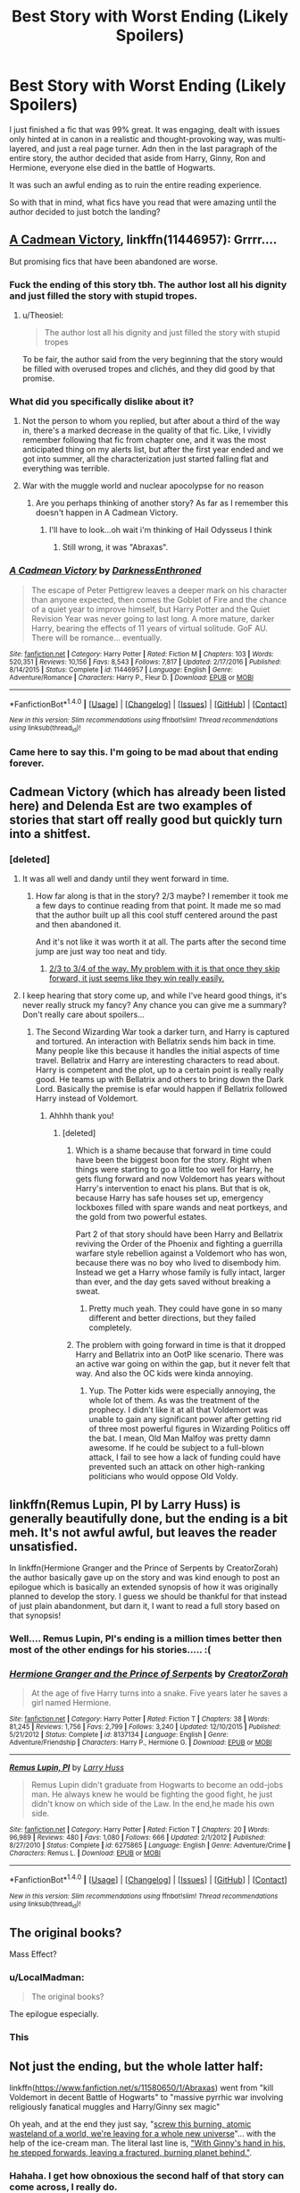 #+TITLE: Best Story with Worst Ending (Likely Spoilers)

* Best Story with Worst Ending (Likely Spoilers)
:PROPERTIES:
:Author: goodlife23
:Score: 29
:DateUnix: 1487709683.0
:DateShort: 2017-Feb-22
:FlairText: Discussion
:END:
I just finished a fic that was 99% great. It was engaging, dealt with issues only hinted at in canon in a realistic and thought-provoking way, was multi-layered, and just a real page turner. Adn then in the last paragraph of the entire story, the author decided that aside from Harry, Ginny, Ron and Hermione, everyone else died in the battle of Hogwarts.

It was such an awful ending as to ruin the entire reading experience.

So with that in mind, what fics have you read that were amazing until the author decided to just botch the landing?


** [[https://www.fanfiction.net/s/11446957/1/A-Cadmean-Victory][A Cadmean Victory]], linkffn(11446957): Grrrr....

But promising fics that have been abandoned are worse.
:PROPERTIES:
:Author: InquisitorCOC
:Score: 20
:DateUnix: 1487716015.0
:DateShort: 2017-Feb-22
:END:

*** Fuck the ending of this story tbh. The author lost all his dignity and just filled the story with stupid tropes.
:PROPERTIES:
:Author: ItsSpicee
:Score: 9
:DateUnix: 1487716861.0
:DateShort: 2017-Feb-22
:END:

**** u/Theosiel:
#+begin_quote
  The author lost all his dignity and just filled the story with stupid tropes
#+end_quote

To be fair, the author said from the very beginning that the story would be filled with overused tropes and clichés, and they did good by that promise.
:PROPERTIES:
:Author: Theosiel
:Score: 6
:DateUnix: 1487756420.0
:DateShort: 2017-Feb-22
:END:


*** What did you specifically dislike about it?
:PROPERTIES:
:Author: T0lias
:Score: 4
:DateUnix: 1487716756.0
:DateShort: 2017-Feb-22
:END:

**** Not the person to whom you replied, but after about a third of the way in, there's a marked decrease in the quality of that fic. Like, I vividly remember following that fic from chapter one, and it was the most anticipated thing on my alerts list, but after the first year ended and we got into summer, all the characterization just started falling flat and everything was terrible.
:PROPERTIES:
:Author: sephirothrr
:Score: 1
:DateUnix: 1487915305.0
:DateShort: 2017-Feb-24
:END:


**** War with the muggle world and nuclear apocolypse for no reason
:PROPERTIES:
:Author: flingerdinger
:Score: -5
:DateUnix: 1487730377.0
:DateShort: 2017-Feb-22
:END:

***** Are you perhaps thinking of another story? As far as I remember this doesn't happen in A Cadmean Victory.
:PROPERTIES:
:Author: T0lias
:Score: 11
:DateUnix: 1487731538.0
:DateShort: 2017-Feb-22
:END:

****** I'll have to look...oh wait i'm thinking of Hail Odysseus I think
:PROPERTIES:
:Author: flingerdinger
:Score: -1
:DateUnix: 1487741281.0
:DateShort: 2017-Feb-22
:END:

******* Still wrong, it was "Abraxas".
:PROPERTIES:
:Author: InquisitorCOC
:Score: 6
:DateUnix: 1487774273.0
:DateShort: 2017-Feb-22
:END:


*** [[http://www.fanfiction.net/s/11446957/1/][*/A Cadmean Victory/*]] by [[https://www.fanfiction.net/u/7037477/DarknessEnthroned][/DarknessEnthroned/]]

#+begin_quote
  The escape of Peter Pettigrew leaves a deeper mark on his character than anyone expected, then comes the Goblet of Fire and the chance of a quiet year to improve himself, but Harry Potter and the Quiet Revision Year was never going to last long. A more mature, darker Harry, bearing the effects of 11 years of virtual solitude. GoF AU. There will be romance... eventually.
#+end_quote

^{/Site/: [[http://www.fanfiction.net/][fanfiction.net]] *|* /Category/: Harry Potter *|* /Rated/: Fiction M *|* /Chapters/: 103 *|* /Words/: 520,351 *|* /Reviews/: 10,156 *|* /Favs/: 8,543 *|* /Follows/: 7,817 *|* /Updated/: 2/17/2016 *|* /Published/: 8/14/2015 *|* /Status/: Complete *|* /id/: 11446957 *|* /Language/: English *|* /Genre/: Adventure/Romance *|* /Characters/: Harry P., Fleur D. *|* /Download/: [[http://www.ff2ebook.com/old/ffn-bot/index.php?id=11446957&source=ff&filetype=epub][EPUB]] or [[http://www.ff2ebook.com/old/ffn-bot/index.php?id=11446957&source=ff&filetype=mobi][MOBI]]}

--------------

*FanfictionBot*^{1.4.0} *|* [[[https://github.com/tusing/reddit-ffn-bot/wiki/Usage][Usage]]] | [[[https://github.com/tusing/reddit-ffn-bot/wiki/Changelog][Changelog]]] | [[[https://github.com/tusing/reddit-ffn-bot/issues/][Issues]]] | [[[https://github.com/tusing/reddit-ffn-bot/][GitHub]]] | [[[https://www.reddit.com/message/compose?to=tusing][Contact]]]

^{/New in this version: Slim recommendations using/ ffnbot!slim! /Thread recommendations using/ linksub(thread_id)!}
:PROPERTIES:
:Author: FanfictionBot
:Score: 2
:DateUnix: 1487716022.0
:DateShort: 2017-Feb-22
:END:


*** Came here to say this. I'm going to be mad about that ending forever.
:PROPERTIES:
:Author: whatalameusername
:Score: 2
:DateUnix: 1487718184.0
:DateShort: 2017-Feb-22
:END:


** Cadmean Victory (which has already been listed here) and Delenda Est are two examples of stories that start off really good but quickly turn into a shitfest.
:PROPERTIES:
:Author: ItsSpicee
:Score: 11
:DateUnix: 1487716934.0
:DateShort: 2017-Feb-22
:END:

*** [deleted]
:PROPERTIES:
:Score: 10
:DateUnix: 1487721720.0
:DateShort: 2017-Feb-22
:END:

**** It was all well and dandy until they went forward in time.
:PROPERTIES:
:Author: ItsSpicee
:Score: 16
:DateUnix: 1487723018.0
:DateShort: 2017-Feb-22
:END:

***** How far along is that in the story? 2/3 maybe? I remember it took me a few days to continue reading from that point. It made me so mad that the author built up all this cool stuff centered around the past and then abandoned it.

And it's not like it was worth it at all. The parts after the second time jump are just way too neat and tidy.
:PROPERTIES:
:Author: Deathcrow
:Score: 2
:DateUnix: 1487755971.0
:DateShort: 2017-Feb-22
:END:

****** [[/spoiler][2/3 to 3/4 of the way. My problem with it is that once they skip forward, it just seems like they win really easily.]]
:PROPERTIES:
:Score: 3
:DateUnix: 1487786866.0
:DateShort: 2017-Feb-22
:END:


**** I keep hearing that story come up, and while I've heard good things, it's never really struck my fancy? Any chance you can give me a summary? Don't really care about spoilers...
:PROPERTIES:
:Author: th3irin
:Score: 3
:DateUnix: 1487722381.0
:DateShort: 2017-Feb-22
:END:

***** The Second Wizarding War took a darker turn, and Harry is captured and tortured. An interaction with Bellatrix sends him back in time. Many people like this because it handles the initial aspects of time travel. Bellatrix and Harry are interesting characters to read about. Harry is competent and the plot, up to a certain point is really really good. He teams up with Bellatrix and others to bring down the Dark Lord. Basically the premise is efar would happen if Bellatrix followed Harry instead of Voldemort.
:PROPERTIES:
:Author: _awesaum_
:Score: 5
:DateUnix: 1487726428.0
:DateShort: 2017-Feb-22
:END:

****** Ahhhh thank you!
:PROPERTIES:
:Author: th3irin
:Score: 1
:DateUnix: 1487727448.0
:DateShort: 2017-Feb-22
:END:

******* [deleted]
:PROPERTIES:
:Score: 8
:DateUnix: 1487729877.0
:DateShort: 2017-Feb-22
:END:

******** Which is a shame because that forward in time could have been the biggest boon for the story. Right when things were starting to go a little too well for Harry, he gets flung forward and now Voldemort has years without Harry's intervention to enact his plans. But that is ok, because Harry has safe houses set up, emergency lockboxes filled with spare wands and neat portkeys, and the gold from two powerful estates.

Part 2 of that story should have been Harry and Bellatrix reviving the Order of the Phoenix and fighting a guerrilla warfare style rebellion against a Voldemort who has won, because there was no boy who lived to disembody him. Instead we get a Harry whose family is fully intact, larger than ever, and the day gets saved without breaking a sweat.
:PROPERTIES:
:Author: Ocdar
:Score: 8
:DateUnix: 1487771118.0
:DateShort: 2017-Feb-22
:END:

********* Pretty much yeah. They could have gone in so many different and better directions, but they failed completely.
:PROPERTIES:
:Score: 5
:DateUnix: 1487771608.0
:DateShort: 2017-Feb-22
:END:


******** The problem with going forward in time is that it dropped Harry and Bellatrix into an OotP like scenario. There was an active war going on within the gap, but it never felt that way. And also the OC kids were kinda annoying.
:PROPERTIES:
:Author: _awesaum_
:Score: 1
:DateUnix: 1487818671.0
:DateShort: 2017-Feb-23
:END:

********* Yup. The Potter kids were especially annoying, the whole lot of them. As was the treatment of the prophecy. I didn't like it at all that Voldemort was unable to gain any significant power after getting rid of three most powerful figures in Wizarding Politics off the bat. I mean, Old Man Malfoy was pretty damn awesome. If he could be subject to a full-blown attack, I fail to see how a lack of funding could have prevented such an attack on other high-ranking politicians who would oppose Old Voldy.
:PROPERTIES:
:Score: 1
:DateUnix: 1487852050.0
:DateShort: 2017-Feb-23
:END:


** linkffn(Remus Lupin, PI by Larry Huss) is generally beautifully done, but the ending is a bit meh. It's not awful awful, but leaves the reader unsatisfied.

In linkffn(Hermione Granger and the Prince of Serpents by CreatorZorah) the author basically gave up on the story and was kind enough to post an epilogue which is basically an extended synopsis of how it was originally planned to develop the story. I guess we should be thankful for that instead of just plain abandonment, but darn it, I want to read a full story based on that synopsis!
:PROPERTIES:
:Author: AhoraMuchachoLiberta
:Score: 9
:DateUnix: 1487718600.0
:DateShort: 2017-Feb-22
:END:

*** Well.... Remus Lupin, PI's ending is a million times better then most of the other endings for his stories..... :(
:PROPERTIES:
:Author: Evilsbane
:Score: 3
:DateUnix: 1487723376.0
:DateShort: 2017-Feb-22
:END:


*** [[http://www.fanfiction.net/s/8137134/1/][*/Hermione Granger and the Prince of Serpents/*]] by [[https://www.fanfiction.net/u/3841564/CreatorZorah][/CreatorZorah/]]

#+begin_quote
  At the age of five Harry turns into a snake. Five years later he saves a girl named Hermione.
#+end_quote

^{/Site/: [[http://www.fanfiction.net/][fanfiction.net]] *|* /Category/: Harry Potter *|* /Rated/: Fiction T *|* /Chapters/: 38 *|* /Words/: 81,245 *|* /Reviews/: 1,756 *|* /Favs/: 2,799 *|* /Follows/: 3,240 *|* /Updated/: 12/10/2015 *|* /Published/: 5/21/2012 *|* /Status/: Complete *|* /id/: 8137134 *|* /Language/: English *|* /Genre/: Adventure/Friendship *|* /Characters/: Harry P., Hermione G. *|* /Download/: [[http://www.ff2ebook.com/old/ffn-bot/index.php?id=8137134&source=ff&filetype=epub][EPUB]] or [[http://www.ff2ebook.com/old/ffn-bot/index.php?id=8137134&source=ff&filetype=mobi][MOBI]]}

--------------

[[http://www.fanfiction.net/s/6275865/1/][*/Remus Lupin, PI/*]] by [[https://www.fanfiction.net/u/2062884/Larry-Huss][/Larry Huss/]]

#+begin_quote
  Remus Lupin didn't graduate from Hogwarts to become an odd-jobs man. He always knew he would be fighting the good fight, he just didn't know on which side of the Law. In the end,he made his own side.
#+end_quote

^{/Site/: [[http://www.fanfiction.net/][fanfiction.net]] *|* /Category/: Harry Potter *|* /Rated/: Fiction T *|* /Chapters/: 20 *|* /Words/: 96,989 *|* /Reviews/: 480 *|* /Favs/: 1,080 *|* /Follows/: 666 *|* /Updated/: 2/1/2012 *|* /Published/: 8/27/2010 *|* /Status/: Complete *|* /id/: 6275865 *|* /Language/: English *|* /Genre/: Adventure/Crime *|* /Characters/: Remus L. *|* /Download/: [[http://www.ff2ebook.com/old/ffn-bot/index.php?id=6275865&source=ff&filetype=epub][EPUB]] or [[http://www.ff2ebook.com/old/ffn-bot/index.php?id=6275865&source=ff&filetype=mobi][MOBI]]}

--------------

*FanfictionBot*^{1.4.0} *|* [[[https://github.com/tusing/reddit-ffn-bot/wiki/Usage][Usage]]] | [[[https://github.com/tusing/reddit-ffn-bot/wiki/Changelog][Changelog]]] | [[[https://github.com/tusing/reddit-ffn-bot/issues/][Issues]]] | [[[https://github.com/tusing/reddit-ffn-bot/][GitHub]]] | [[[https://www.reddit.com/message/compose?to=tusing][Contact]]]

^{/New in this version: Slim recommendations using/ ffnbot!slim! /Thread recommendations using/ linksub(thread_id)!}
:PROPERTIES:
:Author: FanfictionBot
:Score: 1
:DateUnix: 1487718638.0
:DateShort: 2017-Feb-22
:END:


** The original books?

Mass Effect?
:PROPERTIES:
:Author: Huntrrz
:Score: 32
:DateUnix: 1487710938.0
:DateShort: 2017-Feb-22
:END:

*** u/LocalMadman:
#+begin_quote
  The original books?
#+end_quote

The epilogue especially.
:PROPERTIES:
:Author: LocalMadman
:Score: 14
:DateUnix: 1487773971.0
:DateShort: 2017-Feb-22
:END:


*** This
:PROPERTIES:
:Author: flingerdinger
:Score: -2
:DateUnix: 1487730334.0
:DateShort: 2017-Feb-22
:END:


** Not just the ending, but the whole latter half:

linkffn([[https://www.fanfiction.net/s/11580650/1/Abraxas]]) went from "kill Voldemort in decent Battle of Hogwarts" to "massive pyrrhic war involving religiously fanatical muggles and Harry/Ginny sex magic"

Oh yeah, and at the end they just say, "[[/spoiler][screw this burning, atomic wasteland of a world, we're leaving for a whole new universe]]"... with the help of the ice-cream man. The literal last line is, [[/spoiler]["With Ginny's hand in his, he stepped forwards, leaving a fractured, burning planet behind."]].
:PROPERTIES:
:Author: Ember_Rising
:Score: 7
:DateUnix: 1487734463.0
:DateShort: 2017-Feb-22
:END:

*** Hahaha. I get how obnoxious the second half of that story can come across, I really do.

It was, however, quite fresh. For all that you hear about muggles vs wizards, few authors attempt to write such a conflict. I enjoyed reading about it, even though the muggle/wizard war was presented as a bit less important than the Harry/Ginny banging XD. And the last chapter was really contrived.

But, yeah, most of that stuff (one dimensional ultimate evil villains, massive amounts of H/G sex) comes with every story by Brennus. The trick is not to take it too seriously and just enjoy the trainwreck-like ride.
:PROPERTIES:
:Author: T0lias
:Score: 3
:DateUnix: 1487739680.0
:DateShort: 2017-Feb-22
:END:


*** [[http://www.fanfiction.net/s/11580650/1/][*/Abraxas/*]] by [[https://www.fanfiction.net/u/4577618/Brennus][/Brennus/]]

#+begin_quote
  It started with a surprising proposals from an unexpected source, but that was only the beginning. Soon, Harry finds himself dealing with forces beyond his imagination and dreams, and ultimately finds that the world is not what he believed it to be.
#+end_quote

^{/Site/: [[http://www.fanfiction.net/][fanfiction.net]] *|* /Category/: Harry Potter *|* /Rated/: Fiction M *|* /Chapters/: 25 *|* /Words/: 201,342 *|* /Reviews/: 766 *|* /Favs/: 515 *|* /Follows/: 520 *|* /Updated/: 3/11/2016 *|* /Published/: 10/26/2015 *|* /Status/: Complete *|* /id/: 11580650 *|* /Language/: English *|* /Genre/: Adventure *|* /Characters/: <Harry P., Ginny W.> <Hermione G., Ron W.> *|* /Download/: [[http://www.ff2ebook.com/old/ffn-bot/index.php?id=11580650&source=ff&filetype=epub][EPUB]] or [[http://www.ff2ebook.com/old/ffn-bot/index.php?id=11580650&source=ff&filetype=mobi][MOBI]]}

--------------

*FanfictionBot*^{1.4.0} *|* [[[https://github.com/tusing/reddit-ffn-bot/wiki/Usage][Usage]]] | [[[https://github.com/tusing/reddit-ffn-bot/wiki/Changelog][Changelog]]] | [[[https://github.com/tusing/reddit-ffn-bot/issues/][Issues]]] | [[[https://github.com/tusing/reddit-ffn-bot/][GitHub]]] | [[[https://www.reddit.com/message/compose?to=tusing][Contact]]]

^{/New in this version: Slim recommendations using/ ffnbot!slim! /Thread recommendations using/ linksub(thread_id)!}
:PROPERTIES:
:Author: FanfictionBot
:Score: 1
:DateUnix: 1487787284.0
:DateShort: 2017-Feb-22
:END:


** linkffn(Unsung Hero by MeghanReviews) isn't that great to begin with, but its ending is simply awful.

linkffn(Fantastic Elves and Where to Find Them) is fantastic. linkffn(The Handbook of Elf Psychology) starts to wear the concept thin. But the sequel's ending is just ...odd. After a book and a half of making it clear that Harry doesn't care about wizards and tends to leave a bit of a mess behind him, everything is resolved /too/ neatly and quickly.
:PROPERTIES:
:Score: 12
:DateUnix: 1487712210.0
:DateShort: 2017-Feb-22
:END:

*** Unsung Hero is the definition of a good story with an ending so terrible it taints your view of the story as a whole. The ending literally makes me angry just thinking about it to this day. I will never recommend that fic because of the terrible, horrible, no good, very bad ending.
:PROPERTIES:
:Score: 14
:DateUnix: 1487713731.0
:DateShort: 2017-Feb-22
:END:

**** [deleted]
:PROPERTIES:
:Score: 5
:DateUnix: 1487717882.0
:DateShort: 2017-Feb-22
:END:

***** Exactly. NOTHING is satisfying about that story. Absolutely NOTHING. It has a terrible ending, is a waste of a story, and the sequel was never finished so you didn't even get closure on THAT.
:PROPERTIES:
:Score: 5
:DateUnix: 1487722323.0
:DateShort: 2017-Feb-22
:END:

****** If the end really defined the story as a whole, then perhaps the story wasn't worth reading in the first place.
:PROPERTIES:
:Author: Conneron
:Score: 1
:DateUnix: 1487819978.0
:DateShort: 2017-Feb-23
:END:


***** The story has caught my attention a couple of times, but I never read it. It seems it was a good decision.

I don't mind getting spoiled, so, if you don't mind, how does it end?
:PROPERTIES:
:Author: will1707
:Score: 2
:DateUnix: 1487739481.0
:DateShort: 2017-Feb-22
:END:

****** [deleted]
:PROPERTIES:
:Score: 1
:DateUnix: 1487741591.0
:DateShort: 2017-Feb-22
:END:

******* I feel like that would be an interesting story, after a while both Riddle and Harry are Way more powerful than they were before. Could be a humor story with them getting into shenanigans.
:PROPERTIES:
:Author: Missing_Minus
:Score: 1
:DateUnix: 1487808378.0
:DateShort: 2017-Feb-23
:END:


**** This is the classic response for these kinds of threads.
:PROPERTIES:
:Author: __Pers
:Score: 2
:DateUnix: 1487772921.0
:DateShort: 2017-Feb-22
:END:


*** [[http://www.fanfiction.net/s/8197451/1/][*/Fantastic Elves and Where to Find Them/*]] by [[https://www.fanfiction.net/u/651163/evansentranced][/evansentranced/]]

#+begin_quote
  After the Dursleys abandon six year old Harry in a park in Kent, Harry comes to the realization that he is an elf. Not a house elf, though. A forest elf. Never mind wizards vs muggles; Harry has his own thing going on. Character study, pre-Hogwarts, NOT a creature!fic, slightly cracky.
#+end_quote

^{/Site/: [[http://www.fanfiction.net/][fanfiction.net]] *|* /Category/: Harry Potter *|* /Rated/: Fiction T *|* /Chapters/: 12 *|* /Words/: 38,289 *|* /Reviews/: 785 *|* /Favs/: 3,483 *|* /Follows/: 1,331 *|* /Updated/: 9/8/2012 *|* /Published/: 6/8/2012 *|* /Status/: Complete *|* /id/: 8197451 *|* /Language/: English *|* /Genre/: Adventure *|* /Characters/: Harry P. *|* /Download/: [[http://www.ff2ebook.com/old/ffn-bot/index.php?id=8197451&source=ff&filetype=epub][EPUB]] or [[http://www.ff2ebook.com/old/ffn-bot/index.php?id=8197451&source=ff&filetype=mobi][MOBI]]}

--------------

[[http://www.fanfiction.net/s/8509020/1/][*/The Handbook of Elf Psychology/*]] by [[https://www.fanfiction.net/u/651163/evansentranced][/evansentranced/]]

#+begin_quote
  Sequel to Fantastic Elves and Where to Find Them! Harry is captured by wizards and brought to a castle. The wizards are obnoxious, but there's a lovely wood nearby which is quaintly named the "Forbidden" Forest. Harry thinks that's adorable.
#+end_quote

^{/Site/: [[http://www.fanfiction.net/][fanfiction.net]] *|* /Category/: Harry Potter *|* /Rated/: Fiction T *|* /Chapters/: 15 *|* /Words/: 99,261 *|* /Reviews/: 2,407 *|* /Favs/: 5,216 *|* /Follows/: 5,844 *|* /Updated/: 6/21/2016 *|* /Published/: 9/8/2012 *|* /Status/: Complete *|* /id/: 8509020 *|* /Language/: English *|* /Genre/: Humor/Adventure *|* /Characters/: Harry P., Draco M., Severus S., Luna L. *|* /Download/: [[http://www.ff2ebook.com/old/ffn-bot/index.php?id=8509020&source=ff&filetype=epub][EPUB]] or [[http://www.ff2ebook.com/old/ffn-bot/index.php?id=8509020&source=ff&filetype=mobi][MOBI]]}

--------------

[[http://www.fanfiction.net/s/2900438/1/][*/Unsung Hero/*]] by [[https://www.fanfiction.net/u/414185/MeghanReviews][/MeghanReviews/]]

#+begin_quote
  COMPLETED Harry Potter enters his 7th year at Hogwarts ignored and friendless because his brother Daniel is the Boy Who Lived. *** Badass Horcruxes. *** Read the author note on profile before you start. Thanks!
#+end_quote

^{/Site/: [[http://www.fanfiction.net/][fanfiction.net]] *|* /Category/: Harry Potter *|* /Rated/: Fiction M *|* /Chapters/: 51 *|* /Words/: 211,940 *|* /Reviews/: 7,159 *|* /Favs/: 8,261 *|* /Follows/: 4,626 *|* /Updated/: 9/5/2010 *|* /Published/: 4/18/2006 *|* /Status/: Complete *|* /id/: 2900438 *|* /Language/: English *|* /Genre/: Drama/Romance *|* /Characters/: Harry P., Hermione G. *|* /Download/: [[http://www.ff2ebook.com/old/ffn-bot/index.php?id=2900438&source=ff&filetype=epub][EPUB]] or [[http://www.ff2ebook.com/old/ffn-bot/index.php?id=2900438&source=ff&filetype=mobi][MOBI]]}

--------------

*FanfictionBot*^{1.4.0} *|* [[[https://github.com/tusing/reddit-ffn-bot/wiki/Usage][Usage]]] | [[[https://github.com/tusing/reddit-ffn-bot/wiki/Changelog][Changelog]]] | [[[https://github.com/tusing/reddit-ffn-bot/issues/][Issues]]] | [[[https://github.com/tusing/reddit-ffn-bot/][GitHub]]] | [[[https://www.reddit.com/message/compose?to=tusing][Contact]]]

^{/New in this version: Slim recommendations using/ ffnbot!slim! /Thread recommendations using/ linksub(thread_id)!}
:PROPERTIES:
:Author: FanfictionBot
:Score: 2
:DateUnix: 1487712250.0
:DateShort: 2017-Feb-22
:END:


*** Agreed on HoEP.
:PROPERTIES:
:Author: t1mepiece
:Score: 1
:DateUnix: 1487712552.0
:DateShort: 2017-Feb-22
:END:


*** Fantastic Elves and Where to Find Them is probably one of my favorite fics ever. I've been planning on reading the sequel. It's disappointing to hear that it might not be that great.
:PROPERTIES:
:Score: 1
:DateUnix: 1487740370.0
:DateShort: 2017-Feb-22
:END:

**** YMMV: it's undeniably well-written and has several great moments. I think it's almost a different premise, though: Harry's no longer a /complete/ outsider, he's just another wacky kid a Hogwarts.

Also, if you haven't done so already, I recommend checking out linkffn(Magical Relations by evansentranced) by the same author. In particular, the first few chapters and parts of fifth year feel very Rowling-esque.
:PROPERTIES:
:Score: 1
:DateUnix: 1487751080.0
:DateShort: 2017-Feb-22
:END:

***** I did read that some time ago! I remember liking it, but I'd have to give it a reread. Thanks :)

Actually, I think I may have started them both, but they were unfinished and I tend not to look back at a fic until there's a good chunk to read or it's complete.
:PROPERTIES:
:Score: 2
:DateUnix: 1487754093.0
:DateShort: 2017-Feb-22
:END:


*** u/Deathcrow:
#+begin_quote
  isn't that great to begin with,
#+end_quote

It's really not very good. I think it works better on the first read, because the author has some nice ideas that keep your attention. The writing quality really takes a nose dive after a few chapters though.
:PROPERTIES:
:Author: Deathcrow
:Score: 1
:DateUnix: 1487755786.0
:DateShort: 2017-Feb-22
:END:


** The Psychic Serpent trilogy, no doubt. The writing quality is good, the characters are quite compelling and the plot is interesting - the second part I still consider one of the best fanfics ever written. But the ending sucks balls.

[[/spoiler][Harry believes he sacrifices his sight in order to ressurect Draco. It turns out he actually sacrificed his magic]]
:PROPERTIES:
:Author: T0lias
:Score: 7
:DateUnix: 1487713171.0
:DateShort: 2017-Feb-22
:END:

*** Naturally, Draco is the most unnecessarily included person in the entire fandom.
:PROPERTIES:
:Score: 11
:DateUnix: 1487713728.0
:DateShort: 2017-Feb-22
:END:

**** To be fair, it's a Draco that developed quite differently from the one in canon after 4th year. He and Harry sort of had a frienemy thing going, where they worked together against the Death Eaters. But in no way did he actually deserve Harry's sacrifice.
:PROPERTIES:
:Author: T0lias
:Score: 5
:DateUnix: 1487713922.0
:DateShort: 2017-Feb-22
:END:


** I rather disliked the party in a black comedy.
:PROPERTIES:
:Author: viol8er
:Score: 10
:DateUnix: 1487740503.0
:DateShort: 2017-Feb-22
:END:


** I loved The Firebird Trilogy, all 450K words of it, but for me it fell apart in the last thousand words. One of the main characters is dismissed and Harry winds up being boring. Still worth reading though.

linkffn(8629685) linkffn(9646669) linkffn(10373959)
:PROPERTIES:
:Author: rpeh
:Score: 6
:DateUnix: 1487752260.0
:DateShort: 2017-Feb-22
:END:

*** I feel really conflicted about that story. The worldbuilding is excellent, but there's a few weak moments and the writing isn't entirely consistent in its quality.

That ending though was really dumb. I guess the author really wanted a semi-bleak conclusion and just shoe-horned it in. It just left me confused, like "Why though?". As if all the development between Book 1 and Book 3 of his trilogy didn't happen.
:PROPERTIES:
:Author: Deathcrow
:Score: 4
:DateUnix: 1487756907.0
:DateShort: 2017-Feb-22
:END:


*** I wish i could like that story but i gave up after book 1. It had so much potential, the worldbuilding was amazing and i was really into the oppressive matriarchal society setup but i just couldn't stand the way the story dealt with prophecy, seers and fate. It felt like everything was already set up and nothing the characters did actually mattered because it was fated to be that way.

I'm not inherently against fate and prophecy; it can work if it's done well, i loved Wheel of Time for example which is pretty much the ultimate 'fuck you' to the idea of free will but it still worked; in Firebird it just never felt right to me, i'm not sure how to explain it better than that.
:PROPERTIES:
:Author: Phezh
:Score: 2
:DateUnix: 1487761039.0
:DateShort: 2017-Feb-22
:END:


*** [[http://www.fanfiction.net/s/10373959/1/][*/Firebird's Fury: Book III of the Firebird Trilogy/*]] by [[https://www.fanfiction.net/u/1229909/Darth-Marrs][/Darth Marrs/]]

#+begin_quote
  They had a plan, formulated from before they were even born. That plan died. From its ashes rises a Harry Potter no longer willing, or able, to let others fight his battles for him. Outgunned, outclassed, outmatched, nonetheless Harry will take up the sword to change not only Britain, but the world.
#+end_quote

^{/Site/: [[http://www.fanfiction.net/][fanfiction.net]] *|* /Category/: Harry Potter *|* /Rated/: Fiction M *|* /Chapters/: 36 *|* /Words/: 168,312 *|* /Reviews/: 1,759 *|* /Favs/: 1,751 *|* /Follows/: 1,433 *|* /Updated/: 1/24/2015 *|* /Published/: 5/24/2014 *|* /Status/: Complete *|* /id/: 10373959 *|* /Language/: English *|* /Genre/: Drama/Fantasy *|* /Characters/: Harry P., Luna L. *|* /Download/: [[http://www.ff2ebook.com/old/ffn-bot/index.php?id=10373959&source=ff&filetype=epub][EPUB]] or [[http://www.ff2ebook.com/old/ffn-bot/index.php?id=10373959&source=ff&filetype=mobi][MOBI]]}

--------------

[[http://www.fanfiction.net/s/9646669/1/][*/Firebird's Song: Book II of the Firebird Trilogy/*]] by [[https://www.fanfiction.net/u/1229909/Darth-Marrs][/Darth Marrs/]]

#+begin_quote
  Hard times lead to hard choices. What's more important? Freedom, or fate? Love, or death? Harry Potter stands on the edge of a precipice, and he is not sure if the right move is to turn and fight, or fall.
#+end_quote

^{/Site/: [[http://www.fanfiction.net/][fanfiction.net]] *|* /Category/: Harry Potter *|* /Rated/: Fiction M *|* /Chapters/: 36 *|* /Words/: 153,289 *|* /Reviews/: 2,072 *|* /Favs/: 2,285 *|* /Follows/: 1,975 *|* /Updated/: 5/17/2014 *|* /Published/: 8/31/2013 *|* /Status/: Complete *|* /id/: 9646669 *|* /Language/: English *|* /Genre/: Fantasy/Drama *|* /Characters/: Harry P., Luna L. *|* /Download/: [[http://www.ff2ebook.com/old/ffn-bot/index.php?id=9646669&source=ff&filetype=epub][EPUB]] or [[http://www.ff2ebook.com/old/ffn-bot/index.php?id=9646669&source=ff&filetype=mobi][MOBI]]}

--------------

[[http://www.fanfiction.net/s/8629685/1/][*/Firebird's Son: Book I of the Firebird Trilogy/*]] by [[https://www.fanfiction.net/u/1229909/Darth-Marrs][/Darth Marrs/]]

#+begin_quote
  He stepped into a world he didn't understand, following footprints he could not see, toward a destiny he could never imagine. How can one boy make a world brighter when it is so very dark to begin with? A completely AU Harry Potter universe.
#+end_quote

^{/Site/: [[http://www.fanfiction.net/][fanfiction.net]] *|* /Category/: Harry Potter *|* /Rated/: Fiction M *|* /Chapters/: 40 *|* /Words/: 172,506 *|* /Reviews/: 3,743 *|* /Favs/: 4,123 *|* /Follows/: 3,287 *|* /Updated/: 8/24/2013 *|* /Published/: 10/21/2012 *|* /Status/: Complete *|* /id/: 8629685 *|* /Language/: English *|* /Genre/: Drama *|* /Characters/: Harry P., Luna L. *|* /Download/: [[http://www.ff2ebook.com/old/ffn-bot/index.php?id=8629685&source=ff&filetype=epub][EPUB]] or [[http://www.ff2ebook.com/old/ffn-bot/index.php?id=8629685&source=ff&filetype=mobi][MOBI]]}

--------------

*FanfictionBot*^{1.4.0} *|* [[[https://github.com/tusing/reddit-ffn-bot/wiki/Usage][Usage]]] | [[[https://github.com/tusing/reddit-ffn-bot/wiki/Changelog][Changelog]]] | [[[https://github.com/tusing/reddit-ffn-bot/issues/][Issues]]] | [[[https://github.com/tusing/reddit-ffn-bot/][GitHub]]] | [[[https://www.reddit.com/message/compose?to=tusing][Contact]]]

^{/New in this version: Slim recommendations using/ ffnbot!slim! /Thread recommendations using/ linksub(thread_id)!}
:PROPERTIES:
:Author: FanfictionBot
:Score: 1
:DateUnix: 1487752279.0
:DateShort: 2017-Feb-22
:END:


** Not precisely what you're asking for, but one of the stories that I enjoyed most of, then it fell short of my hopes:

linkffn(The Voyage of the Starship Hedwig) is one that did it for me. While the story isn't perfect, by any means, I really liked the concept and it filled one of the genre's that I enjoy (rebuilding society with members of canon). Unfortunately the stories (because this is really 3-4 short stories tied together by a loose narrative) each hit their stride of world building and then the author appears to have no idea what to do going forward so has that society collapse/get destroyed/etc. and a new one starts.
:PROPERTIES:
:Author: Amnistar
:Score: 3
:DateUnix: 1487794154.0
:DateShort: 2017-Feb-22
:END:

*** [[http://www.fanfiction.net/s/7135971/1/][*/The Voyage of the Starship Hedwig/*]] by [[https://www.fanfiction.net/u/2409341/Ynyr][/Ynyr/]]

#+begin_quote
  Just before her death Sybill Trelawney makes one last prophecy: to prevent a magical genocide Harry Potter must leave the Earth, and find a new home for his people around a distant star.
#+end_quote

^{/Site/: [[http://www.fanfiction.net/][fanfiction.net]] *|* /Category/: Harry Potter *|* /Rated/: Fiction T *|* /Chapters/: 22 *|* /Words/: 100,184 *|* /Reviews/: 368 *|* /Favs/: 822 *|* /Follows/: 587 *|* /Updated/: 2/5/2012 *|* /Published/: 7/1/2011 *|* /Status/: Complete *|* /id/: 7135971 *|* /Language/: English *|* /Genre/: Sci-Fi *|* /Characters/: Harry P. *|* /Download/: [[http://www.ff2ebook.com/old/ffn-bot/index.php?id=7135971&source=ff&filetype=epub][EPUB]] or [[http://www.ff2ebook.com/old/ffn-bot/index.php?id=7135971&source=ff&filetype=mobi][MOBI]]}

--------------

*FanfictionBot*^{1.4.0} *|* [[[https://github.com/tusing/reddit-ffn-bot/wiki/Usage][Usage]]] | [[[https://github.com/tusing/reddit-ffn-bot/wiki/Changelog][Changelog]]] | [[[https://github.com/tusing/reddit-ffn-bot/issues/][Issues]]] | [[[https://github.com/tusing/reddit-ffn-bot/][GitHub]]] | [[[https://www.reddit.com/message/compose?to=tusing][Contact]]]

^{/New in this version: Slim recommendations using/ ffnbot!slim! /Thread recommendations using/ linksub(thread_id)!}
:PROPERTIES:
:Author: FanfictionBot
:Score: 1
:DateUnix: 1487794189.0
:DateShort: 2017-Feb-22
:END:


** I don't know about best story, but there were a lot of things I liked about Harry Potter and the Final Straw. But the ending flat-out sucked. It was like the author lost interest completely but felt obligated to finish it. As quickly as possible.

And I'm not even talking about the casualties in the Battle of Hogwarts, though at least one was very upsetting, considering the plotline up to that point.

Linkffn([[https://www.fanfiction.net/s/11951179/1/Harry-Potter-and-the-Final-Straw]])
:PROPERTIES:
:Author: t1mepiece
:Score: 2
:DateUnix: 1487713037.0
:DateShort: 2017-Feb-22
:END:

*** ffnbot!refresh
:PROPERTIES:
:Author: t1mepiece
:Score: 1
:DateUnix: 1487717528.0
:DateShort: 2017-Feb-22
:END:


*** [[http://www.fanfiction.net/s/11951179/1/][*/Harry Potter and the Final Straw/*]] by [[https://www.fanfiction.net/u/1120105/courderouge2006][/courderouge2006/]]

#+begin_quote
  4th Year: Once again Harry is front and center for the Wizarding World's controversy. Bolstered by close friends and a surprising alliance & impugned by greasy bats and students, he reaches a breaking point. The timid, respectful knockaround is going to fight back using lessons ingrained in him by his upbringing with his "loving relatives". Dumbles/Ron bashing, Slight OOC Harry.
#+end_quote

^{/Site/: [[http://www.fanfiction.net/][fanfiction.net]] *|* /Category/: Harry Potter *|* /Rated/: Fiction T *|* /Words/: 8,729 *|* /Reviews/: 14 *|* /Favs/: 36 *|* /Follows/: 76 *|* /Published/: 5/17/2016 *|* /id/: 11951179 *|* /Language/: English *|* /Genre/: Adventure/Humor *|* /Download/: [[http://www.ff2ebook.com/old/ffn-bot/index.php?id=11951179&source=ff&filetype=epub][EPUB]] or [[http://www.ff2ebook.com/old/ffn-bot/index.php?id=11951179&source=ff&filetype=mobi][MOBI]]}

--------------

*FanfictionBot*^{1.4.0} *|* [[[https://github.com/tusing/reddit-ffn-bot/wiki/Usage][Usage]]] | [[[https://github.com/tusing/reddit-ffn-bot/wiki/Changelog][Changelog]]] | [[[https://github.com/tusing/reddit-ffn-bot/issues/][Issues]]] | [[[https://github.com/tusing/reddit-ffn-bot/][GitHub]]] | [[[https://www.reddit.com/message/compose?to=tusing][Contact]]]

^{/New in this version: Slim recommendations using/ ffnbot!slim! /Thread recommendations using/ linksub(thread_id)!}
:PROPERTIES:
:Author: FanfictionBot
:Score: 1
:DateUnix: 1487717550.0
:DateShort: 2017-Feb-22
:END:


*** I guess you could say that the ending was the final straw.

Yeah, I had to do it.
:PROPERTIES:
:Author: AriaEnoshima
:Score: 1
:DateUnix: 1487794291.0
:DateShort: 2017-Feb-22
:END:


** Canon in general??

Some of the named are already mentioned. Just adding: Linkffn(Poison Pen) - great idea, started on flying colors but the ending was done just abruptly.
:PROPERTIES:
:Author: RandomNameTakenToo
:Score: 2
:DateUnix: 1487720832.0
:DateShort: 2017-Feb-22
:END:

*** My problem with Poison Pen was the letters, which is a problem for that story. You're obviously meant to see them as eloquent statements of legitimate grievances but I just started hearing them in the voice of V from V for Vendetta. I don't think I ever got to the end of that one.
:PROPERTIES:
:Author: oneonetwooneonetwo
:Score: 3
:DateUnix: 1487757129.0
:DateShort: 2017-Feb-22
:END:

**** Really, it felt a bit masturbatory, as in the author(s) thinking of themselves as super clever (since everyone adores the protagonist for his eloquence in the story).
:PROPERTIES:
:Author: Deathcrow
:Score: 3
:DateUnix: 1487775276.0
:DateShort: 2017-Feb-22
:END:

***** Considering how retarded the wizarding world is in canon, it might be an accurate portrayal :D.
:PROPERTIES:
:Score: 3
:DateUnix: 1487779608.0
:DateShort: 2017-Feb-22
:END:

****** That's a good point. We're talking about a world in which a 13 year old girl is the only one who can figure out symptoms of a Basilisk and who can brew a NEWT-level potion while having one of the worst potion teachers imaginable.

A lot of things in the world make a lot more sense if you assume Wizards have some kind of brain damage (probably due to incest).

This fic sorta plays with that idea: linkffn([[https://www.fanfiction.net/s/8669783/1/Logic]])
:PROPERTIES:
:Author: Deathcrow
:Score: 4
:DateUnix: 1487781694.0
:DateShort: 2017-Feb-22
:END:

******* Even if the secret keeper has to stay out, they can create 'mutually protective fidelius charms". Basically, fideliused property A's secret keeper resides in fideliused property B, whose secret keeper resides in property A. No one is ever going to crack that combination.

So in 1981, the Potters could act as the secret keeper for the Longbottoms, and vice versa.
:PROPERTIES:
:Author: InquisitorCOC
:Score: 1
:DateUnix: 1487829600.0
:DateShort: 2017-Feb-23
:END:


***** Yeah, there's such a strong self-congratulatory vibe in that story.
:PROPERTIES:
:Author: oneonetwooneonetwo
:Score: 1
:DateUnix: 1487786112.0
:DateShort: 2017-Feb-22
:END:


*** [[http://www.fanfiction.net/s/5554780/1/][*/Poison Pen/*]] by [[https://www.fanfiction.net/u/1013852/GenkaiFan][/GenkaiFan/]]

#+begin_quote
  Harry has had enough of seeing his reputation shredded in the Daily Prophet and decides to do something about it. Only he decides to embrace his Slytherin side to rectify matters.
#+end_quote

^{/Site/: [[http://www.fanfiction.net/][fanfiction.net]] *|* /Category/: Harry Potter *|* /Rated/: Fiction T *|* /Chapters/: 32 *|* /Words/: 74,506 *|* /Reviews/: 8,680 *|* /Favs/: 18,726 *|* /Follows/: 7,599 *|* /Updated/: 6/21/2010 *|* /Published/: 12/3/2009 *|* /Status/: Complete *|* /id/: 5554780 *|* /Language/: English *|* /Genre/: Drama/Humor *|* /Characters/: Harry P. *|* /Download/: [[http://www.ff2ebook.com/old/ffn-bot/index.php?id=5554780&source=ff&filetype=epub][EPUB]] or [[http://www.ff2ebook.com/old/ffn-bot/index.php?id=5554780&source=ff&filetype=mobi][MOBI]]}

--------------

*FanfictionBot*^{1.4.0} *|* [[[https://github.com/tusing/reddit-ffn-bot/wiki/Usage][Usage]]] | [[[https://github.com/tusing/reddit-ffn-bot/wiki/Changelog][Changelog]]] | [[[https://github.com/tusing/reddit-ffn-bot/issues/][Issues]]] | [[[https://github.com/tusing/reddit-ffn-bot/][GitHub]]] | [[[https://www.reddit.com/message/compose?to=tusing][Contact]]]

^{/New in this version: Slim recommendations using/ ffnbot!slim! /Thread recommendations using/ linksub(thread_id)!}
:PROPERTIES:
:Author: FanfictionBot
:Score: 2
:DateUnix: 1487720853.0
:DateShort: 2017-Feb-22
:END:


** It's not quite that bad but I did think the end of 'The Strange Disappearance of Sally-Anne Perks' was disappointingly feeble and unsatisfying for something that started very well. It's a good argument for writing the end first.
:PROPERTIES:
:Author: booksandpots
:Score: 2
:DateUnix: 1487711714.0
:DateShort: 2017-Feb-22
:END:


** Not sure if this counts, because they certainly aren't my favorite fics, but I enjoyed them well enough. linkffn([[https://www.fanfiction.net/s/4753440/1/Harry-Potter-and-the-Four-Founders]]), linkffn([[https://www.fanfiction.net/s/5402371/1/The-Forever-Mage]]) and linkffn([[https://www.fanfiction.net/s/6859254/1/The-Lord-of-Light]]). The Ending to "The Lord of Light" was extremely disappointing. I think the author just has a problem with endings, seems to be a theme for all stories that I've read by them.
:PROPERTIES:
:Author: Deathcrow
:Score: 1
:DateUnix: 1487775432.0
:DateShort: 2017-Feb-22
:END:

*** [[http://www.fanfiction.net/s/6859254/1/][*/The Lord of Light/*]] by [[https://www.fanfiction.net/u/1229909/Darth-Marrs][/Darth Marrs/]]

#+begin_quote
  Where the hell is Harry now? Third in the Harem Series begun by HP and the Four Founders and continued in Forever Mage. How will Darth Vader and the Emperor deal with a wizard born long ago in a galaxy far, far away?
#+end_quote

^{/Site/: [[http://www.fanfiction.net/][fanfiction.net]] *|* /Category/: Star Wars + Harry Potter Crossover *|* /Rated/: Fiction M *|* /Chapters/: 39 *|* /Words/: 238,517 *|* /Reviews/: 1,965 *|* /Favs/: 2,197 *|* /Follows/: 1,610 *|* /Updated/: 11/11/2011 *|* /Published/: 3/31/2011 *|* /Status/: Complete *|* /id/: 6859254 *|* /Language/: English *|* /Genre/: Humor/Drama *|* /Characters/: Leia O., Harry P. *|* /Download/: [[http://www.ff2ebook.com/old/ffn-bot/index.php?id=6859254&source=ff&filetype=epub][EPUB]] or [[http://www.ff2ebook.com/old/ffn-bot/index.php?id=6859254&source=ff&filetype=mobi][MOBI]]}

--------------

[[http://www.fanfiction.net/s/5402371/1/][*/The Forever Mage/*]] by [[https://www.fanfiction.net/u/1229909/Darth-Marrs][/Darth Marrs/]]

#+begin_quote
  Harry Potter/ST:NG era post movies crossover. A young man with messy hair and green eyes finds himself in the middle of 24th Century Scotland with no memories. Join him as he tries to solve not only who he is, but where his people are.
#+end_quote

^{/Site/: [[http://www.fanfiction.net/][fanfiction.net]] *|* /Category/: StarTrek: The Next Generation + Harry Potter Crossover *|* /Rated/: Fiction M *|* /Chapters/: 24 *|* /Words/: 102,957 *|* /Reviews/: 1,344 *|* /Favs/: 2,190 *|* /Follows/: 990 *|* /Updated/: 3/13/2010 *|* /Published/: 9/26/2009 *|* /Status/: Complete *|* /id/: 5402371 *|* /Language/: English *|* /Genre/: Drama/Sci-Fi *|* /Characters/: Harry P. *|* /Download/: [[http://www.ff2ebook.com/old/ffn-bot/index.php?id=5402371&source=ff&filetype=epub][EPUB]] or [[http://www.ff2ebook.com/old/ffn-bot/index.php?id=5402371&source=ff&filetype=mobi][MOBI]]}

--------------

[[http://www.fanfiction.net/s/4753440/1/][*/Harry Potter and the Four Founders/*]] by [[https://www.fanfiction.net/u/1229909/Darth-Marrs][/Darth Marrs/]]

#+begin_quote
  In which Harry discovers there is more to being the Heir of the Four Founders than than just having really cool tattoos. Powerful Harry, Multi-Ship. Post OOTP. No Slash.
#+end_quote

^{/Site/: [[http://www.fanfiction.net/][fanfiction.net]] *|* /Category/: Harry Potter *|* /Rated/: Fiction M *|* /Chapters/: 30 *|* /Words/: 122,625 *|* /Reviews/: 2,044 *|* /Favs/: 5,395 *|* /Follows/: 2,296 *|* /Updated/: 9/19/2009 *|* /Published/: 12/29/2008 *|* /Status/: Complete *|* /id/: 4753440 *|* /Language/: English *|* /Genre/: Fantasy *|* /Characters/: Harry P. *|* /Download/: [[http://www.ff2ebook.com/old/ffn-bot/index.php?id=4753440&source=ff&filetype=epub][EPUB]] or [[http://www.ff2ebook.com/old/ffn-bot/index.php?id=4753440&source=ff&filetype=mobi][MOBI]]}

--------------

*FanfictionBot*^{1.4.0} *|* [[[https://github.com/tusing/reddit-ffn-bot/wiki/Usage][Usage]]] | [[[https://github.com/tusing/reddit-ffn-bot/wiki/Changelog][Changelog]]] | [[[https://github.com/tusing/reddit-ffn-bot/issues/][Issues]]] | [[[https://github.com/tusing/reddit-ffn-bot/][GitHub]]] | [[[https://www.reddit.com/message/compose?to=tusing][Contact]]]

^{/New in this version: Slim recommendations using/ ffnbot!slim! /Thread recommendations using/ linksub(thread_id)!}
:PROPERTIES:
:Author: FanfictionBot
:Score: 1
:DateUnix: 1487775445.0
:DateShort: 2017-Feb-22
:END:


*** I can see your issue with his endings, they're always a little lackluster. The endings to revenge of the wizard and the katarn side were kinda bleh.
:PROPERTIES:
:Author: viol8er
:Score: 1
:DateUnix: 1487786789.0
:DateShort: 2017-Feb-22
:END:


** Prince of the Dark Kingdom. Eight chapters into the last book it just flicking stops. Like after six entire books worth of story and a good ways into the seventh we are just left totally hanging. Still mad about this a bit.

I mean, I still love the thing and in no way regret reading it, but come on!
:PROPERTIES:
:Author: Garudian
:Score: 1
:DateUnix: 1487800589.0
:DateShort: 2017-Feb-23
:END:
